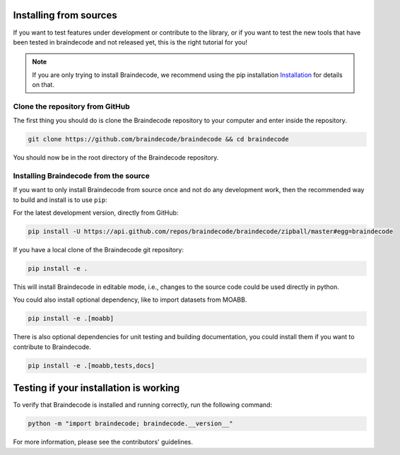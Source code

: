 .. _install_source:

Installing from sources
~~~~~~~~~~~~~~~~~~~~~~~

If you want to test features under development or contribute to the library, or if you want to test the new tools that have been tested in braindecode and not released yet, this is the right tutorial for you!

.. note::

   If you are only trying to install Braindecode, we recommend using the pip installation `Installation <https://braindecode.org/braindecode/install/install_pip.html#install-pip>`__ for details on that.

.. _system-level:

Clone the repository from GitHub
--------------------------------

The first thing you should do is clone the Braindecode repository to your computer and enter inside the repository.

.. code-block:: bash

   git clone https://github.com/braindecode/braindecode && cd braindecode

You should now be in the root directory of the Braindecode repository.

Installing Braindecode from the source
--------------------------------------

If you want to only install Braindecode from source once and not do any development
work, then the recommended way to build and install is to use ``pip``::

For the latest development version, directly from GitHub:

.. code-block:: bash

  pip install -U https://api.github.com/repos/braindecode/braindecode/zipball/master#egg=braindecode

If you have a local clone of the Braindecode git repository:

.. code-block:: bash

   pip install -e .

This will install Braindecode in editable mode, i.e., changes to the source code could be used
directly in python.

You could also install optional dependency, like to import datasets from MOABB.

.. code-block:: bash

   pip install -e .[moabb]

There is also optional dependencies for unit testing and building documentation, you could install
them if you want to contribute to Braindecode.

.. code-block:: bash

   pip install -e .[moabb,tests,docs]


Testing if your installation is working
~~~~~~~~~~~~~~~~~~~~~~~~~~~~~~~~~~~~~~~

To verify that Braindecode is installed and running correctly, run the following command:

.. code-block:: console

   python -m "import braindecode; braindecode.__version__"

For more information, please see the contributors' guidelines.
